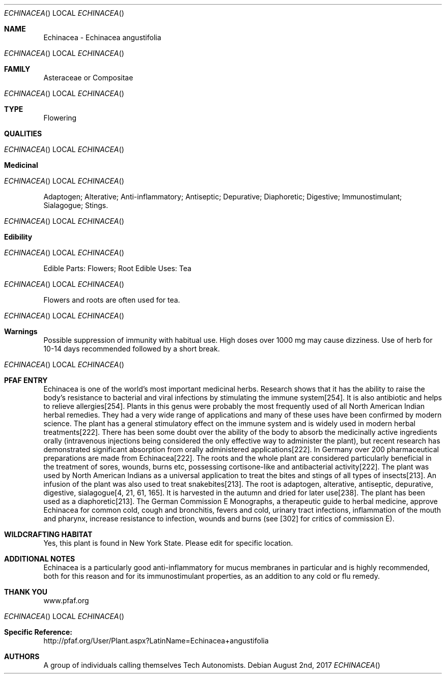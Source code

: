 .Dd August 2nd, 2017    
.Dt ECHINACEA
.Os
.Sh NAME
.Nm Echinacea - Echinacea angustifolia
.Os
.Sh FAMILY
Asteraceae or Compositae
.Os 
.Sh TYPE
Flowering
.Sh QUALITIES
.Os
.Sh Medicinal
.Os
Adaptogen; Alterative; Anti-inflammatory; Antiseptic; Depurative; Diaphoretic; Digestive; Immunostimulant; Sialagogue; Stings.
.Os
.Sh Edibility
.Os
Edible Parts: Flowers; Root
Edible Uses: Tea
.Os
Flowers and roots are often used for tea.
.Os
.Sh Warnings
Possible suppression of immunity with habitual use. High doses over 1000 mg may cause dizziness. Use of herb for 10-14 days recommended followed by a short break.
.Os
.Sh PFAF ENTRY
Echinacea is one of the world's most important medicinal herbs. Research shows that it has the ability to raise the body's resistance to bacterial and viral infections by stimulating the immune system[254]. It is also antibiotic and helps to relieve allergies[254]. Plants in this genus were probably the most frequently used of all North American Indian herbal remedies. They had a very wide range of applications and many of these uses have been confirmed by modern science. The plant has a general stimulatory effect on the immune system and is widely used in modern herbal treatments[222]. There has been some doubt over the ability of the body to absorb the medicinally active ingredients orally (intravenous injections being considered the only effective way to administer the plant), but recent research has demonstrated significant absorption from orally administered applications[222]. In Germany over 200 pharmaceutical preparations are made from Echinacea[222]. The roots and the whole plant are considered particularly beneficial in the treatment of sores, wounds, burns etc, possessing cortisone-like and antibacterial activity[222]. The plant was used by North American Indians as a universal application to treat the bites and stings of all types of insects[213]. An infusion of the plant was also used to treat snakebites[213]. The root is adaptogen, alterative, antiseptic, depurative, digestive, sialagogue[4, 21, 61, 165]. It is harvested in the autumn and dried for later use[238]. The plant has been used as a diaphoretic[213]. The German Commission E Monographs, a therapeutic guide to herbal medicine, approve Echinacea for common cold, cough and bronchitis, fevers and cold, urinary tract infections, inflammation of the mouth and pharynx, increase resistance to infection, wounds and burns (see [302] for critics of commission E).
.Sh WILDCRAFTING HABITAT
Yes, this plant is found in New York State. Please edit for specific location.
.Sh ADDITIONAL NOTES
Echinacea is a particularly good anti-inflammatory for mucus membranes in particular and is highly recommended, both for this reason and for its immunostimulant properties, as an addition to any cold or flu remedy.
.Sh THANK YOU
www.pfaf.org
.Os
.Sh Specific Reference:
http://pfaf.org/User/Plant.aspx?LatinName=Echinacea+angustifolia
.Sh AUTHORS
A group of individuals calling themselves Tech Autonomists.
